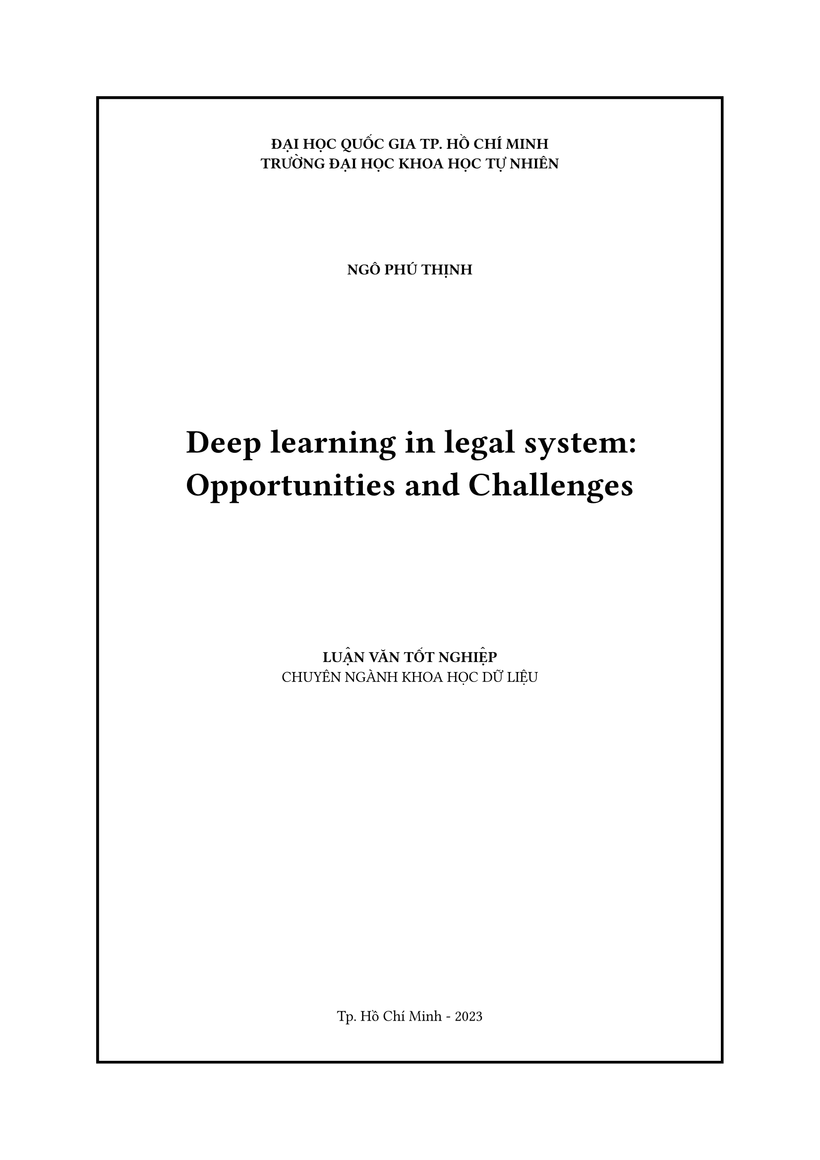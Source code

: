#let title = "Deep learning in legal system: Opportunities and Challenges"
#let author = "Ngô Phú Thịnh"

#set page(numbering: none)
#set align(center)

#block(
  stroke: 2pt,
  inset: 30pt,
  width: 100%
)[
#set align(center)
*ĐẠI HỌC QUỐC GIA TP. HỒ CHÍ MINH*\
*TRƯỜNG ĐẠI HỌC KHOA HỌC TỰ NHIÊN*
#v(2cm)
#upper(text(weight: "bold",author))
#v(3cm)
#par(justify: false,)[#text(weight: "bold",size:24pt,title)]
#v(3cm)
#upper([*LUẬN VĂN TỐT NGHIỆP*])\
CHUYÊN NGÀNH KHOA HỌC DỮ LIỆU
#v(1.5cm)

#v(1fr)
Tp. Hồ Chí Minh - 2023
]
#pagebreak()

#block(
  inset: 30pt,
)[
*ĐẠI HỌC QUỐC GIA TP. HỒ CHÍ MINH*\
*TRƯỜNG ĐẠI HỌC KHOA HỌC TỰ NHIÊN*
#v(2cm)
#upper(text(weight: "bold",author))
#v(3cm)
#par(justify: false)[#text(weight: "bold",size:24pt,title)]
#v(3cm)
*LUẬN VĂN TỐT NGHIỆP*\
CHUYÊN NGÀNH KHOA HỌC DỮ LIỆU
#v(1.5cm)
*NGƯỜI HƯỚNG DẪN KHOA HỌC*\
PGS. TS. Nguyễn Thanh Bình
#v(1fr)
Tp. Hồ Chí Minh - 2023
]